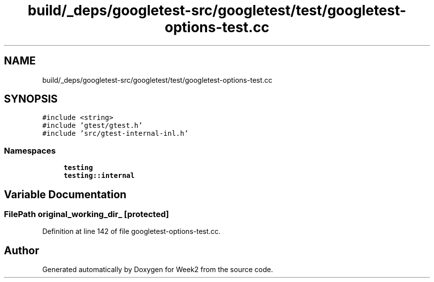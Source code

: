 .TH "build/_deps/googletest-src/googletest/test/googletest-options-test.cc" 3 "Tue Sep 12 2023" "Week2" \" -*- nroff -*-
.ad l
.nh
.SH NAME
build/_deps/googletest-src/googletest/test/googletest-options-test.cc
.SH SYNOPSIS
.br
.PP
\fC#include <string>\fP
.br
\fC#include 'gtest/gtest\&.h'\fP
.br
\fC#include 'src/gtest\-internal\-inl\&.h'\fP
.br

.SS "Namespaces"

.in +1c
.ti -1c
.RI " \fBtesting\fP"
.br
.ti -1c
.RI " \fBtesting::internal\fP"
.br
.in -1c
.SH "Variable Documentation"
.PP 
.SS "FilePath original_working_dir_\fC [protected]\fP"

.PP
Definition at line 142 of file googletest\-options\-test\&.cc\&.
.SH "Author"
.PP 
Generated automatically by Doxygen for Week2 from the source code\&.

